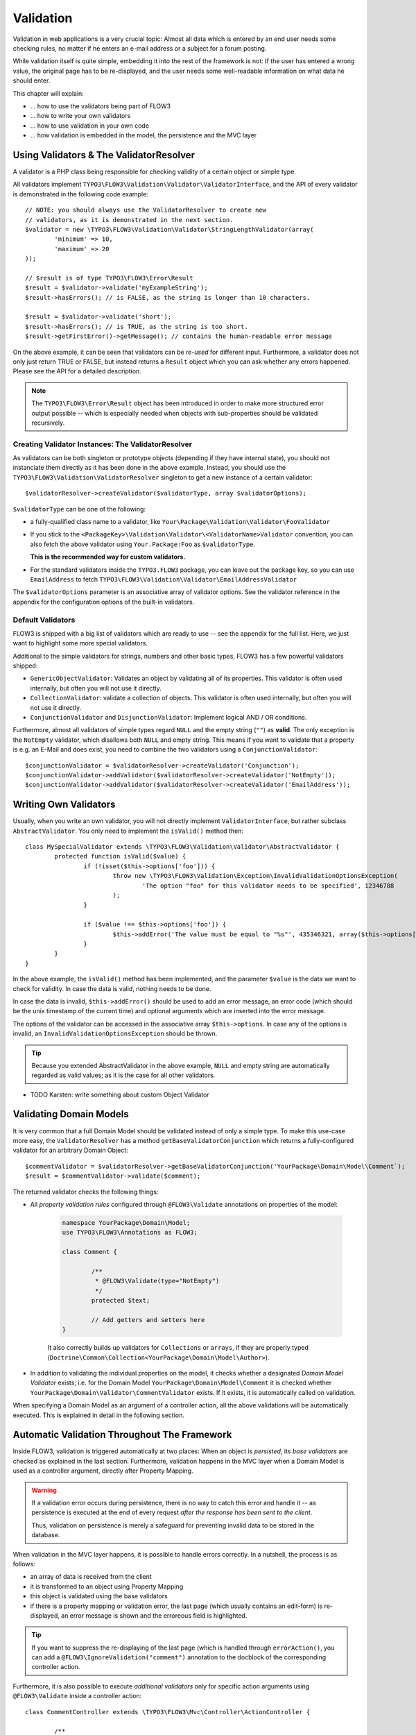 ﻿==========
Validation
==========

Validation in web applications is a very crucial topic: Almost all data which is entered by
an end user needs some checking rules, no matter if he enters an e-mail address or a subject
for a forum posting.

While validation itself is quite simple, embedding it into the rest of the framework is not:
If the user has entered a wrong value, the original page has to be re-displayed, and the user
needs some well-readable information on what data he should enter.

This chapter will explain:

* ... how to use the validators being part of FLOW3
* ... how to write your own validators
* ... how to use validation in your own code
* ... how validation is embedded in the model, the persistence and the MVC layer


Using Validators & The ValidatorResolver
========================================

A validator is a PHP class being responsible for checking validity of a certain object or
simple type.

All validators implement ``TYPO3\FLOW3\Validation\Validator\ValidatorInterface``, and
the API of every validator is demonstrated in the following code example::

	// NOTE: you should always use the ValidatorResolver to create new
	// validators, as it is demonstrated in the next section.
	$validator = new \TYPO3\FLOW3\Validation\Validator\StringLengthValidator(array(
		'minimum' => 10,
		'maximum' => 20
	));

	// $result is of type TYPO3\FLOW3\Error\Result
	$result = $validator->validate('myExampleString');
	$result->hasErrors(); // is FALSE, as the string is longer than 10 characters.

	$result = $validator->validate('short');
	$result->hasErrors(); // is TRUE, as the string is too short.
	$result->getFirstError()->getMessage(); // contains the human-readable error message

On the above example, it can be seen that validators can be *re-used* for different input.
Furthermore, a validator does not only just return TRUE or FALSE, but instead returns
a ``Result`` object which you can ask whether any errors happened. Please see the API
for a detailed description.

.. note:: The ``TYPO3\FLOW3\Error\Result`` object has been introduced in order to
	make more structured error output possible -- which is especially needed when
	objects with sub-properties should be validated recursively.

Creating Validator Instances: The ValidatorResolver
---------------------------------------------------

As validators can be both singleton or prototype objects (depending if they have internal state),
you should not instanciate them directly as it has been done in the above example. Instead,
you should use the ``TYPO3\FLOW3\Validation\ValidatorResolver`` singleton to get a new instance
of a certain validator::

	$validatorResolver->createValidator($validatorType, array $validatorOptions);

``$validatorType`` can be one of the following:

* a fully-qualified class name to a validator, like ``Your\Package\Validation\Validator\FooValidator``
* If you stick to the ``<PackageKey>\Validation\Validator\<ValidatorName>Validator`` convention,
  you can also fetch the above validator using ``Your.Package:Foo`` as ``$validatorType``.

  **This is the recommended way for custom validators.**
* For the standard validators inside the ``TYPO3.FLOW3`` package, you can leave out the package key,
  so you can use ``EmailAddress`` to fetch ``TYPO3\FLOW3\Validation\Validator\EmailAddressValidator``

The ``$validatorOptions`` parameter is an associative array of validator options. See the validator
reference in the appendix for the configuration options of the built-in validators.


Default Validators
------------------

FLOW3 is shipped with a big list of validators which are ready to use -- see the appendix for the full
list. Here, we just want to highlight some more special validators.

Additional to the simple validators for strings, numbers and other basic types, FLOW3 has a few powerful
validators shipped:

* ``GenericObjectValidator``: Validates an object by validating all of its properties. This validator
  is often used internally, but often you will not use it directly.
* ``CollectionValidator``: validate a collection of objects. This validator is often used internally,
  but often you will not use it directly.
* ``ConjunctionValidator`` and ``DisjunctionValidator``: Implement logical AND / OR conditions.

Furthermore, almost all validators of simple types regard ``NULL`` and the empty string (``""``) as **valid**.
The only exception is the ``NotEmpty`` validator, which disallows both ``NULL`` and empty string. This means
if you want to validate that a property is e.g. an E-Mail and does exist, you need to combine the two validators
using a ``ConjunctionValidator``::

	$conjunctionValidator = $validatorResolver->createValidator('Conjunction');
	$conjunctionValidator->addValidator($validatorResolver->createValidator('NotEmpty'));
	$conjunctionValidator->addValidator($validatorResolver->createValidator('EmailAddress'));

Writing Own Validators
======================

Usually, when you write an own validator, you will not directly implement ``ValidatorInterface``, but
rather subclass ``AbstractValidator``. You only need to implement the ``isValid()`` method then::

	class MySpecialValidator extends \TYPO3\FLOW3\Validation\Validator\AbstractValidator {
		protected function isValid($value) {
			if (!isset($this->options['foo'])) {
				throw new \TYPO3\FLOW3\Validation\Exception\InvalidValidationOptionsException(
					'The option "foo" for this validator needs to be specified', 12346788
				);
			}

			if ($value !== $this->options['foo']) {
				$this->addError('The value must be equal to "%s"', 435346321, array($this->options['foo']));
			}
		}
	}

In the above example, the ``isValid()`` method has been implemented, and the parameter ``$value`` is the
data we want to check for validity. In case the data is valid, nothing needs to be done.

In case the data is invalid, ``$this->addError()`` should be used to add an error message, an error code
(which should be the unix timestamp of the current time) and optional arguments which are inserted into
the error message.

The options of the validator can be accessed in the associative array ``$this->options``. In case any
of the options is invalid, an ``InvalidValidationOptionsException`` should be thrown.

.. tip:: Because you extended AbstractValidator in the above example, ``NULL`` and empty string
	are automatically regarded as valid values; as it is the case for all other validators.


* TODO Karsten: write something about custom Object Validator


Validating Domain Models
========================

It is very common that a full Domain Model should be validated instead of only a simple type.
To make this use-case more easy, the ``ValidatorResolver`` has a method ``getBaseValidatorConjunction``
which returns a fully-configured validator for an arbitrary Domain Object::

	$commentValidator = $validatorResolver->getBaseValidatorConjunction('YourPackage\Domain\Model\Comment`);
	$result = $commentValidator->validate($comment);

The returned validator checks the following things:

* All *property validation rules* configured through ``@FLOW3\Validate`` annotations on properties of the model:

	.. code-block:: php

		namespace YourPackage\Domain\Model;
		use TYPO3\FLOW3\Annotations as FLOW3;

		class Comment {

			/**
			 * @FLOW3\Validate(type="NotEmpty")
			 */
			protected $text;

			// Add getters and setters here
		}

	It also correctly builds up validators for ``Collections`` or ``arrays``, if they are properly
	typed (``Doctrine\Common\Collection<YourPackage\Domain\Model\Author>``).

* In addition to validating the individual properties on the model, it checks whether a designated *Domain Model
  Validator* exists; i.e. for the Domain Model ``YourPackage\Domain\Model\Comment`` it is checked
  whether ``YourPackage\Domain\Validator\CommentValidator`` exists. If it exists, it is automatically
  called on validation.

When specifying a Domain Model as an argument of a controller action, all the above validations will be
automatically executed. This is explained in detail in the following section.


Automatic Validation Throughout The Framework
=============================================

Inside FLOW3, validation is triggered automatically at two places: When an object is *persisted*, its
*base validators* are checked as explained in the last section. Furthermore, validation happens in
the MVC layer when a Domain Model is used as a controller argument, directly after Property Mapping.

.. warning:: If a validation error occurs during persistence, there is no way to catch this error
	and handle it -- as persistence is executed at the end of every request *after the response
	has been sent to the client*.

	Thus, validation on persistence is merely a safeguard for preventing invalid data to be stored
	in the database.

When validation in the MVC layer happens, it is possible to handle errors correctly. In a nutshell,
the process is as follows:

* an array of data is received from the client
* it is transformed to an object using Property Mapping
* this object is validated using the base validators
* if there is a property mapping or validation error, the last page (which usually contains an
  edit-form) is re-displayed, an error message is shown and the erroreous field is highlighted.

.. tip:: If you want to suppress the re-displaying of the last page (which is handled through
	``errorAction()``, you can add a ``@FLOW3\IgnoreValidation("comment")`` annotation
	to the docblock of the corresponding controller action.

Furthermore, it is also possible to execute *additional validators* only for specific action
arguments using ``@FLOW3\Validate`` inside a controller action::

	class CommentController extends \TYPO3\FLOW3\Mvc\Controller\ActionController {

		/**
		 * @param \YourPackage\Domain\Model\Comment $comment
		 * @FLOW3\Validate(argumentName="comment", type="YourPackage:SomeSpecialValidator")
		 */
		public function updateAction(\YourPackage\Domain\Model\Comment $comment) {
			// here, $comment is a valid object
		}
	}

.. tip:: It is also possible to add an additional validator for a sub object of the argument, using
	the "dot-notation": ``@FLOW3\Validate(argumentName="comment.text", type="....")``.

However, it is a rather rare use-case that a validation rule needs to be defined only in the controller.

Advanced Feature: Partial Validation
====================================

If you only want to validate parts of your objects, f.e. want to store incomplete objects in
the database, you can assign special *Validation Groups* to your validators.

It is possible to specify a list of validation groups at each ``@FLOW3\Validate`` annotation,
if none is specified the validation group ``Default`` is assigned to the validator.

When *invoking* validation, f.e. in the MVC layer or in persistence, only validators with
certain validation groups are executed:

* In MVC, the validation group ``Default`` and ``Controller`` is used.
* In persistence, the validation group ``Default`` and ``Persistence`` is used.

A validator is only executed if at least one validation group overlap.

The following example should demonstrate this::

	class Comment {
		/**
		 * @FLOW3\Validate(name='Required')
		 */
		protected $prop1;

		/**
		 * @FLOW3\Validate(name='Required', validationGroups={'Default')})
		 */
		protected $prop2;

		/**
		 * @FLOW3\Validate(name='Required', validationGroups={'Persistence')})
		 */
		protected $prop3;

		/**
		 * @FLOW3\Validate(name='Required', validationGroups={'Controller')})
		 */
		protected $prop3;
	}

* validation for prop1 and prop2 are the same, as the "Default" validation group is added if none is specified
* validation for prop1 and prop2 are executed both on persisting and inside the controller
* validation for $prop3 is only executed in persistence, but not in controller
* validation for $prop4 is only executed in controller, but not in persistence

If interacting with the ``ValidatorResolver`` directly, the to-be-used validation groups
can be specified as the last argument of ``getBaseValidatorConjunction()``.

Summary
=======

In this chapter, validation of simple types and objects was discussed. After demonstrating
how to use validators, it was shown how to write custom ones.

In the second part, validation in the context of Domain Models and the MVC framework was
introduced, giving an overview where and how validation is triggered inside the framework.